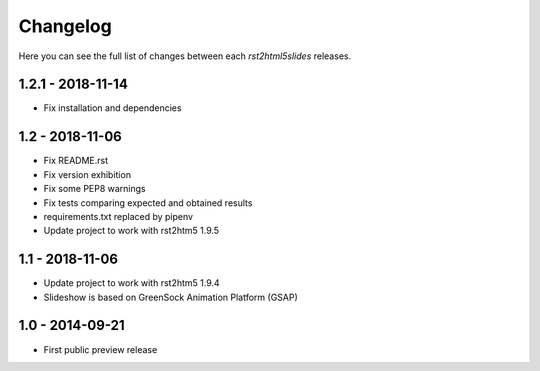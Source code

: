 =========
Changelog
=========

Here you can see the full list of changes between each `rst2html5slides` releases.


1.2.1 - 2018-11-14
==================

* Fix installation and dependencies


1.2 - 2018-11-06
================

* Fix README.rst
* Fix version exhibition
* Fix some PEP8 warnings
* Fix tests comparing expected and obtained results
* requirements.txt replaced by pipenv
* Update project to work with rst2htm5 1.9.5

1.1 - 2018-11-06
================

* Update project to work with rst2htm5 1.9.4
* Slideshow is based on GreenSock Animation Platform (GSAP)

1.0 - 2014-09-21
================

* First public preview release

